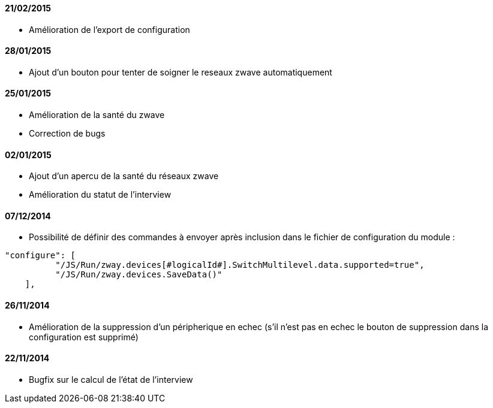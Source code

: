 ==== 21/02/2015

- Amélioration de l'export de configuration

==== 28/01/2015

- Ajout d'un bouton pour tenter de soigner le reseaux zwave automatiquement

==== 25/01/2015

- Amélioration de la santé du zwave
- Correction de bugs

==== 02/01/2015

- Ajout d'un apercu de la santé du réseaux zwave
- Amélioration du statut de l'interview

==== 07/12/2014

- Possibilité de définir des commandes à envoyer après inclusion dans le fichier de configuration du module : 
----
"configure": [
          "/JS/Run/zway.devices[#logicalId#].SwitchMultilevel.data.supported=true",
          "/JS/Run/zway.devices.SaveData()"
    ],
----

==== 26/11/2014

- Amélioration de la suppression d'un péripherique en echec (s'il n'est pas en echec le bouton de suppression dans la configuration est supprimé)

==== 22/11/2014

- Bugfix sur le calcul de l'état de l'interview